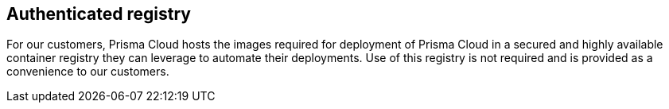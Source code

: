 == Authenticated registry

For our customers, Prisma Cloud hosts the images required for deployment of
Prisma Cloud in a secured and highly available container registry they can
leverage to automate their deployments. Use of this registry is not
required and is provided as a convenience to our customers.
